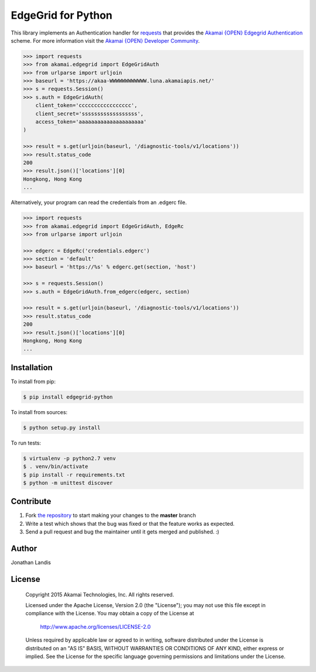 EdgeGrid for Python
===================

This library implements an Authentication handler for `requests`_
that provides the `Akamai {OPEN} Edgegrid Authentication`_ scheme. For more information
visit the `Akamai {OPEN} Developer Community`_.

.. code-block:: pycon

    >>> import requests
    >>> from akamai.edgegrid import EdgeGridAuth
    >>> from urlparse import urljoin
    >>> baseurl = 'https://akaa-WWWWWWWWWWWW.luna.akamaiapis.net/'
    >>> s = requests.Session()
    >>> s.auth = EdgeGridAuth(
        client_token='ccccccccccccccccc',
        client_secret='ssssssssssssssssss',
        access_token='aaaaaaaaaaaaaaaaaaaaa'
    )

    >>> result = s.get(urljoin(baseurl, '/diagnostic-tools/v1/locations'))
    >>> result.status_code
    200
    >>> result.json()['locations'][0]
    Hongkong, Hong Kong
    ...

Alternatively, your program can read the credentials from an .edgerc file.

.. code-block:: pycon

    >>> import requests
    >>> from akamai.edgegrid import EdgeGridAuth, EdgeRc
    >>> from urlparse import urljoin

    >>> edgerc = EdgeRc('credentials.edgerc')
    >>> section = 'default'
    >>> baseurl = 'https://%s' % edgerc.get(section, 'host')

    >>> s = requests.Session()
    >>> s.auth = EdgeGridAuth.from_edgerc(edgerc, section)

    >>> result = s.get(urljoin(baseurl, '/diagnostic-tools/v1/locations'))
    >>> result.status_code
    200
    >>> result.json()['locations'][0]
    Hongkong, Hong Kong
    ...

.. _`requests`: http://docs.python-requests.org
.. _`Akamai {OPEN} Edgegrid authentication`: https://developer.akamai.com/introduction/Client_Auth.html
.. _`Akamai {OPEN} Developer Community`: https://developer.akamai.com

Installation
------------

To install from pip:

.. code-block:: bash

    $ pip install edgegrid-python

To install from sources:

.. code-block:: bash

    $ python setup.py install

To run tests:

.. code-block:: bash

    $ virtualenv -p python2.7 venv
    $ . venv/bin/activate
    $ pip install -r requirements.txt
    $ python -m unittest discover

Contribute
----------

#. Fork `the repository`_ to start making your changes to the **master** branch
#. Write a test which shows that the bug was fixed or that the feature works as expected.
#. Send a pull request and bug the maintainer until it gets merged and published.  :)

.. _`the repository`: https://github.com/akamai-open/AkamaiOPEN-edgegrid-python

Author
------

Jonathan Landis

License
-------

   Copyright 2015 Akamai Technologies, Inc. All rights reserved. 

   Licensed under the Apache License, Version 2.0 (the "License");
   you may not use this file except in compliance with the License.
   You may obtain a copy of the License at

     http://www.apache.org/licenses/LICENSE-2.0

   Unless required by applicable law or agreed to in writing, software
   distributed under the License is distributed on an "AS IS" BASIS,
   WITHOUT WARRANTIES OR CONDITIONS OF ANY KIND, either express or implied.
   See the License for the specific language governing permissions and
   limitations under the License.
